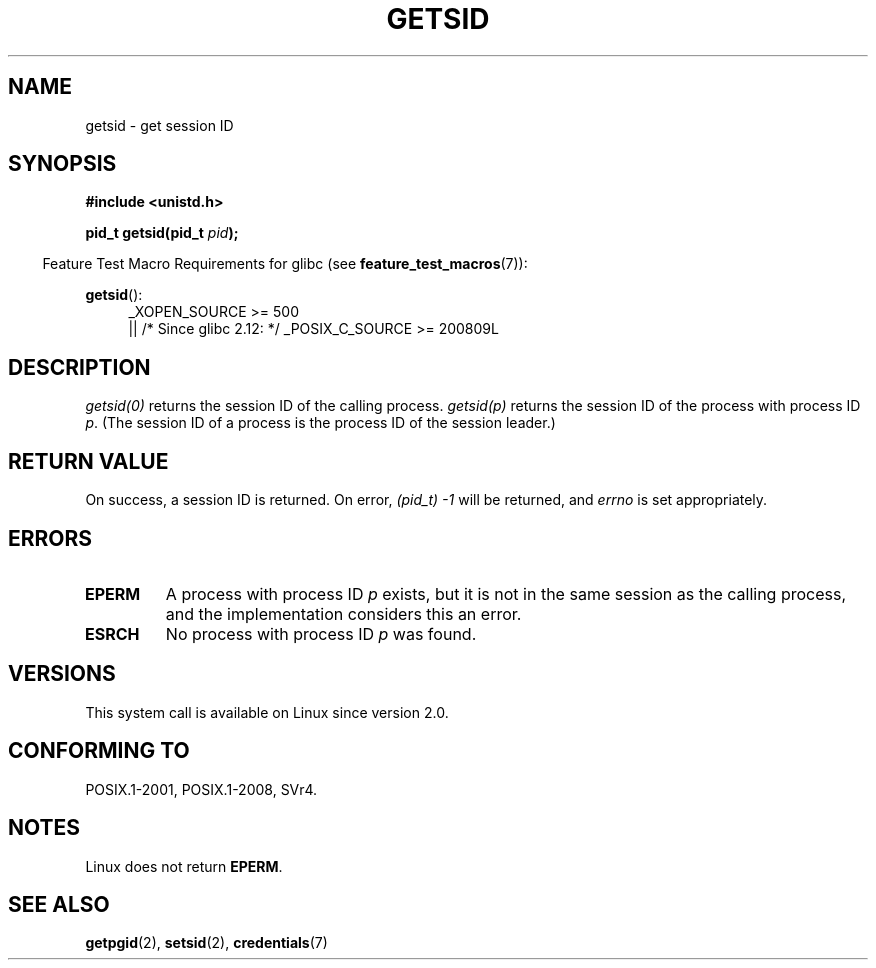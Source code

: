 .\" Copyright (C) 1996 Andries Brouwer (aeb@cwi.nl)
.\"
.\" %%%LICENSE_START(GPLv2+_DOC_FULL)
.\" This is free documentation; you can redistribute it and/or
.\" modify it under the terms of the GNU General Public License as
.\" published by the Free Software Foundation; either version 2 of
.\" the License, or (at your option) any later version.
.\"
.\" The GNU General Public License's references to "object code"
.\" and "executables" are to be interpreted as the output of any
.\" document formatting or typesetting system, including
.\" intermediate and printed output.
.\"
.\" This manual is distributed in the hope that it will be useful,
.\" but WITHOUT ANY WARRANTY; without even the implied warranty of
.\" MERCHANTABILITY or FITNESS FOR A PARTICULAR PURPOSE.  See the
.\" GNU General Public License for more details.
.\"
.\" You should have received a copy of the GNU General Public
.\" License along with this manual; if not, see
.\" <http://www.gnu.org/licenses/>.
.\" %%%LICENSE_END
.\"
.\" Modified Thu Oct 31 14:18:40 1996 by Eric S. Raymond <esr@y\thyrsus.com>
.\" Modified 2001-12-17, aeb
.TH GETSID 2 2016-03-15 "Linux" "Linux Programmer's Manual"
.SH NAME
getsid \- get session ID
.SH SYNOPSIS
.B #include <unistd.h>
.sp
.BI "pid_t getsid(pid_t" " pid" );
.sp
.in -4n
Feature Test Macro Requirements for glibc (see
.BR feature_test_macros (7)):
.in
.sp
.ad l
.PD 0
.BR getsid ():
.RS 4
_XOPEN_SOURCE\ >=\ 500
.\"    || _XOPEN_SOURCE\ &&\ _XOPEN_SOURCE_EXTENDED
.br
    || /* Since glibc 2.12: */ _POSIX_C_SOURCE\ >=\ 200809L
.RE
.PD
.ad
.SH DESCRIPTION
.I getsid(0)
returns the session ID of the calling process.
.I getsid(p)
returns the session ID of the process with process ID
.IR p .
(The session ID of a process is the process ID of the
session leader.)
.SH RETURN VALUE
On success, a session ID is returned.
On error, \fI(pid_t)\ \-1\fP will be returned, and
.I errno
is set appropriately.
.SH ERRORS
.TP
.B EPERM
A process with process ID
.I p
exists, but it is not in the same session as the calling process,
and the implementation considers this an error.
.TP
.B ESRCH
No process with process ID
.I p
was found.
.SH VERSIONS
This system call is available on Linux since version 2.0.
.\" Linux has this system call since Linux 1.3.44.
.\" There is libc support since libc 5.2.19.
.SH CONFORMING TO
POSIX.1-2001, POSIX.1-2008, SVr4.
.SH NOTES
Linux does not return
.BR EPERM .
.SH SEE ALSO
.BR getpgid (2),
.BR setsid (2),
.BR credentials (7)
